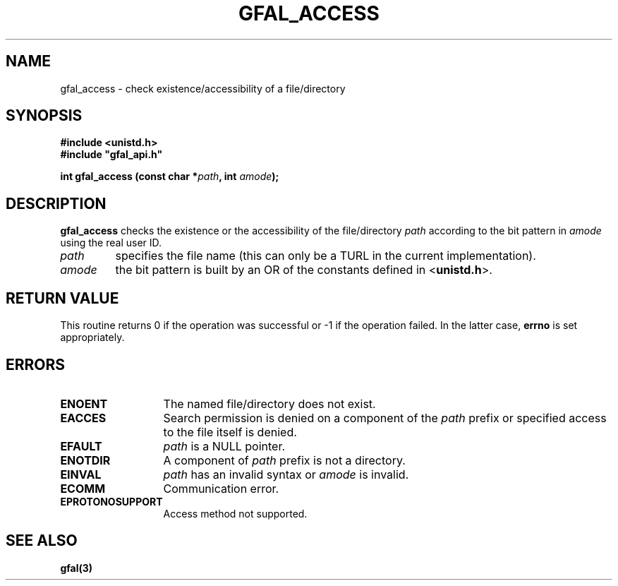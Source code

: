 .\" @(#)$RCSfile: gfal_access.man,v $ $Revision: 1.1.1.1 $ $Date: 2003/11/19 12:56:29 $ CERN Jean-Philippe Baud
.\" Copyright (C) 2003 by CERN
.\" All rights reserved
.\"
.TH GFAL_ACCESS 3 "$Date: 2003/11/19 12:56:29 $" GFAL "Library Functions"
.SH NAME
gfal_access \- check existence/accessibility of a file/directory
.SH SYNOPSIS
.B #include <unistd.h>
.br
\fB#include "gfal_api.h"\fR
.sp
.BI "int gfal_access (const char *" path ,
.BI "int " amode );
.SH DESCRIPTION
.B gfal_access
checks the existence or the accessibility of the file/directory
.I path
according to the bit pattern in
.I amode
using the real user ID.
.TP
.I path
specifies the file name (this can only be a TURL in the current implementation).
.TP
.I amode
the bit pattern is built by an OR of the constants defined in
.RB < unistd.h >.
.SH RETURN VALUE
This routine returns 0 if the operation was successful or -1 if the operation
failed. In the latter case,
.B errno
is set appropriately.
.SH ERRORS
.TP 1.3i
.B ENOENT
The named file/directory does not exist.
.TP
.B EACCES
Search permission is denied on a component of the
.I path
prefix or specified access to the file itself is denied.
.TP
.B EFAULT
.I path
is a NULL pointer.
.TP
.B ENOTDIR
A component of
.I path
prefix is not a directory.
.TP
.B EINVAL
.I path
has an invalid syntax or
.I amode
is invalid.
.TP
.B ECOMM
Communication error.
.TP
.B EPROTONOSUPPORT
Access method not supported.
.SH SEE ALSO
.B gfal(3)
